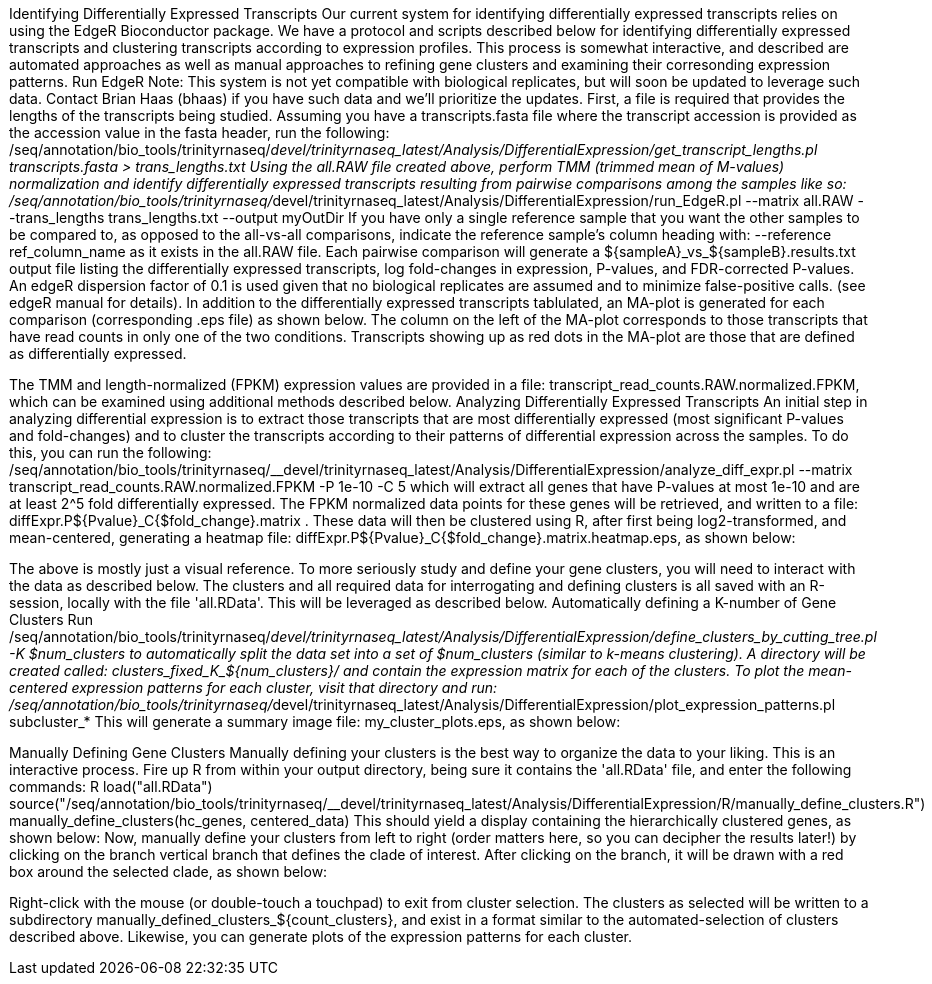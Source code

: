 Identifying Differentially Expressed Transcripts
Our current system for identifying differentially expressed transcripts relies on using the EdgeR Bioconductor package. We have a protocol and scripts described below for identifying differentially expressed transcripts and clustering transcripts according to expression profiles. This process is somewhat interactive, and described are automated approaches as well as manual approaches to refining gene clusters and examining their corresonding expression patterns.
Run EdgeR
Note: This system is not yet compatible with biological replicates, but will soon be updated to leverage such data. Contact Brian Haas (bhaas) if you have such data and we'll prioritize the updates.
First, a file is required that provides the lengths of the transcripts being studied. Assuming you have a transcripts.fasta file where the transcript accession is provided as the accession value in the fasta header, run the following:
/seq/annotation/bio_tools/trinityrnaseq/__devel/trinityrnaseq_latest/Analysis/DifferentialExpression/get_transcript_lengths.pl transcripts.fasta > trans_lengths.txt
Using the all.RAW file created above, perform TMM (trimmed mean of M-values) normalization and identify differentially expressed transcripts resulting from pairwise comparisons among the samples like so:
/seq/annotation/bio_tools/trinityrnaseq/__devel/trinityrnaseq_latest/Analysis/DifferentialExpression/run_EdgeR.pl --matrix all.RAW --trans_lengths trans_lengths.txt --output myOutDir
If you have only a single reference sample that you want the other samples to be compared to, as opposed to the all-vs-all comparisons, indicate the reference sample's column heading with: --reference ref_column_name as it exists in the all.RAW file.
Each pairwise comparison will generate a ${sampleA}_vs_${sampleB}.results.txt output file listing the differentially expressed transcripts, log fold-changes in expression, P-values, and FDR-corrected P-values. An edgeR dispersion factor of 0.1 is used given that no biological replicates are assumed and to minimize false-positive calls. (see edgeR manual for details). In addition to the differentially expressed transcripts tablulated, an MA-plot is generated for each comparison (corresponding .eps file) as shown below. The column on the left of the MA-plot corresponds to those transcripts that have read counts in only one of the two conditions. Transcripts showing up as red dots in the MA-plot are those that are defined as differentially expressed.

The TMM and length-normalized (FPKM) expression values are provided in a file: transcript_read_counts.RAW.normalized.FPKM, which can be examined using additional methods described below.
Analyzing Differentially Expressed Transcripts
An initial step in analyzing differential expression is to extract those transcripts that are most differentially expressed (most significant P-values and fold-changes) and to cluster the transcripts according to their patterns of differential expression across the samples. To do this, you can run the following:
/seq/annotation/bio_tools/trinityrnaseq/__devel/trinityrnaseq_latest/Analysis/DifferentialExpression/analyze_diff_expr.pl --matrix transcript_read_counts.RAW.normalized.FPKM -P 1e-10 -C 5
which will extract all genes that have P-values at most 1e-10 and are at least 2^5 fold differentially expressed. The FPKM normalized data points for these genes will be retrieved, and written to a file: diffExpr.P${Pvalue}_C{$fold_change}.matrix . These data will then be clustered using R, after first being log2-transformed, and mean-centered, generating a heatmap file: diffExpr.P${Pvalue}_C{$fold_change}.matrix.heatmap.eps, as shown below:

The above is mostly just a visual reference. To more seriously study and define your gene clusters, you will need to interact with the data as described below. The clusters and all required data for interrogating and defining clusters is all saved with an R-session, locally with the file 'all.RData'. This will be leveraged as described below.
Automatically defining a K-number of Gene Clusters
Run
/seq/annotation/bio_tools/trinityrnaseq/__devel/trinityrnaseq_latest/Analysis/DifferentialExpression/define_clusters_by_cutting_tree.pl -K $num_clusters
to automatically split the data set into a set of $num_clusters (similar to k-means clustering).
A directory will be created called: clusters_fixed_K_${num_clusters}/
and contain the expression matrix for each of the clusters.
To plot the mean-centered expression patterns for each cluster, visit that directory and run:
/seq/annotation/bio_tools/trinityrnaseq/__devel/trinityrnaseq_latest/Analysis/DifferentialExpression/plot_expression_patterns.pl subcluster_*
This will generate a summary image file: my_cluster_plots.eps, as shown below:

Manually Defining Gene Clusters
Manually defining your clusters is the best way to organize the data to your liking. This is an interactive process. Fire up R from within your output directory, being sure it contains the 'all.RData' file, and enter the following commands:
R
load("all.RData")
source("/seq/annotation/bio_tools/trinityrnaseq/__devel/trinityrnaseq_latest/Analysis/DifferentialExpression/R/manually_define_clusters.R")
manually_define_clusters(hc_genes, centered_data)
This should yield a display containing the hierarchically clustered genes, as shown below:
Now, manually define your clusters from left to right (order matters here, so you can decipher the results later!) by clicking on the branch vertical branch that defines the clade of interest. After clicking on the branch, it will be drawn with a red box around the selected clade, as shown below:

Right-click with the mouse (or double-touch a touchpad) to exit from cluster selection. The clusters as selected will be written to a subdirectory manually_defined_clusters_${count_clusters}, and exist in a format similar to the automated-selection of clusters described above. Likewise, you can generate plots of the expression patterns for each cluster.
